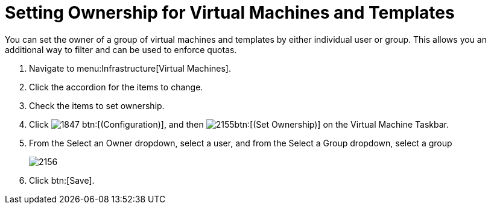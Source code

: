 [[_to_set_ownership]]
= Setting Ownership for Virtual Machines and Templates

You can set the owner of a group of virtual machines and templates by either individual user or group.
This allows you an additional way to filter and can be used to enforce quotas.

. Navigate to menu:Infrastructure[Virtual Machines].
. Click the accordion for the items to change.
. Check the items to set ownership.
. Click  image:images/1847.png[] btn:[(Configuration)], and then  image:images/2155.png[]btn:[(Set Ownership)] on the [label]#Virtual Machine Taskbar#.
. From the [label]#Select an Owner# dropdown, select a user, and from the [label]#Select a Group# dropdown, select a group
+

image::images/2156.png[]

. Click btn:[Save].
